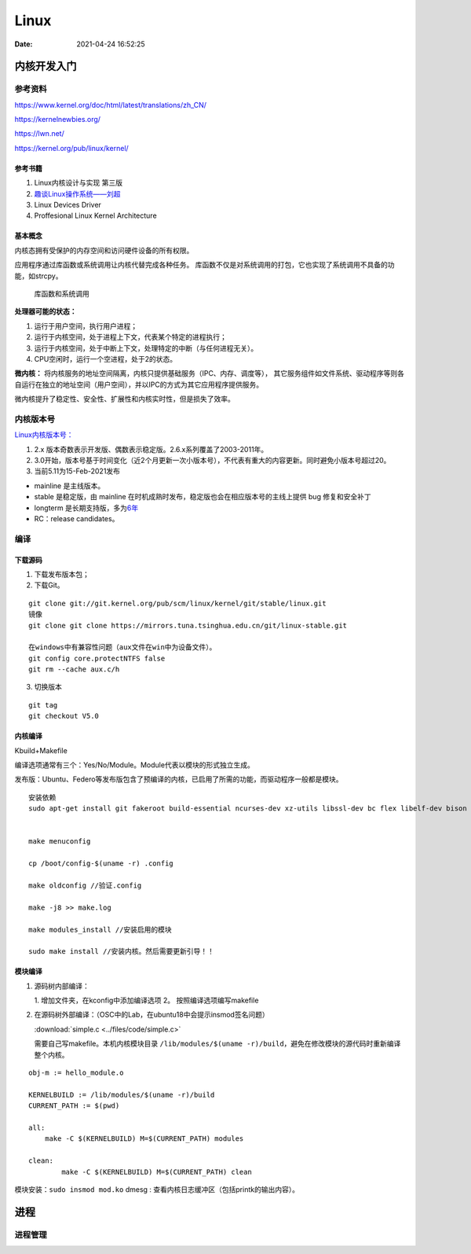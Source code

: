 ======
Linux
======

:Date:   2021-04-24 16:52:25


内核开发入门
============

参考资料
--------

https://www.kernel.org/doc/html/latest/translations/zh_CN/

https://kernelnewbies.org/

https://lwn.net/

https://kernel.org/pub/linux/kernel/


参考书籍
~~~~~~~~

1. Linux内核设计与实现 第三版
2. `趣谈Linux操作系统——刘超 <https://zter.ml/>`__
3. Linux Devices Driver
4. Proffesional Linux Kernel Architecture

基本概念
~~~~~~~~
内核态拥有受保护的内存空间和访问硬件设备的所有权限。

应用程序通过库函数或系统调用让内核代替完成各种任务。
库函数不仅是对系统调用的打包，它也实现了系统调用不具备的功能，如strcpy。

.. figure:: ../images/SyscallAndLibc.png
   :alt: 库函数和系统调用

   库函数和系统调用


**处理器可能的状态：**

1. 运行于用户空间，执行用户进程；
2. 运行于内核空间，处于进程上下文，代表某个特定的进程执行；
3. 运行于内核空间，处于中断上下文，处理特定的中断（与任何进程无关）。
4. CPU空闲时，运行一个空进程，处于2的状态。

**微内核：**
将内核服务的地址空间隔离，内核只提供基础服务（IPC、内存、调度等），
其它服务组件如文件系统、驱动程序等则各自运行在独立的地址空间（用户空间），并以IPC的方式为其它应用程序提供服务。

微内核提升了稳定性、安全性、扩展性和内核实时性，但是损失了效率。


内核版本号
----------

`Linux内核版本号： <http://en.wikipedia.org/wiki/Linux_kernel#Version_numbering>`__

1. 2.x 版本奇数表示开发版、偶数表示稳定版。2.6.x系列覆盖了2003-2011年。
2. 3.0开始，版本号基于时间变化（近2个月更新一次小版本号），不代表有重大的内容更新。同时避免小版本号超过20。
3. 当前5.11为15-Feb-2021发布

-  mainline 是主线版本。
-  stable 是稳定版，由 mainline
   在时机成熟时发布，稳定版也会在相应版本号的主线上提供 bug
   修复和安全补丁
-  longterm
   是长期支持版，多为\ `6年 <https://www.kernel.org/category/releases.html>`__
-  RC：release candidates。


编译
--------------


下载源码
~~~~~~~~~
1. 下载发布版本包；
2. 下载Git。

::

   git clone git://git.kernel.org/pub/scm/linux/kernel/git/stable/linux.git
   镜像
   git clone git clone https://mirrors.tuna.tsinghua.edu.cn/git/linux-stable.git

   在windows中有兼容性问题（aux文件在win中为设备文件）。
   git config core.protectNTFS false
   git rm --cache aux.c/h


3. 切换版本
   
::
   
   git tag
   git checkout V5.0


内核编译
~~~~~~~~
Kbuild+Makefile

编译选项通常有三个：Yes/No/Module。Module代表以模块的形式独立生成。

发布版：Ubuntu、Federo等发布版包含了预编译的内核，已启用了所需的功能，而驱动程序一般都是模块。


::

   安装依赖
   sudo apt-get install git fakeroot build-essential ncurses-dev xz-utils libssl-dev bc flex libelf-dev bison


   make menuconfig

   cp /boot/config-$(uname -r) .config

   make oldconfig //验证.config

   make -j8 >> make.log

   make modules_install //安装启用的模块

   sudo make install //安装内核。然后需要更新引导！！


模块编译
~~~~~~~~



1. 源码树内部编译：
   
   1. 增加文件夹，在kconfig中添加编译选项
   2。 按照编译选项编写makefile

2. 在源码树外部编译：（OSC中的Lab，在ubuntu18中会提示insmod签名问题）

   :download:`simple.c <../files/code/simple.c>`


   需要自己写makefile。本机内核模块目录 ``/lib/modules/$(uname -r)/build``，避免在修改模块的源代码时重新编译整个内核。

::

   obj-m := hello_module.o
   ​
   KERNELBUILD := /lib/modules/$(uname -r)/build
   CURRENT_PATH := $(pwd)
   ​
   all:
       make -C $(KERNELBUILD) M=$(CURRENT_PATH) modules
   ​
   clean:
           make -C $(KERNELBUILD) M=$(CURRENT_PATH) clean


模块安装：``sudo insmod mod.ko``
dmesg : 查看内核日志缓冲区（包括printk的输出内容）。

进程
=====
进程管理
---------


